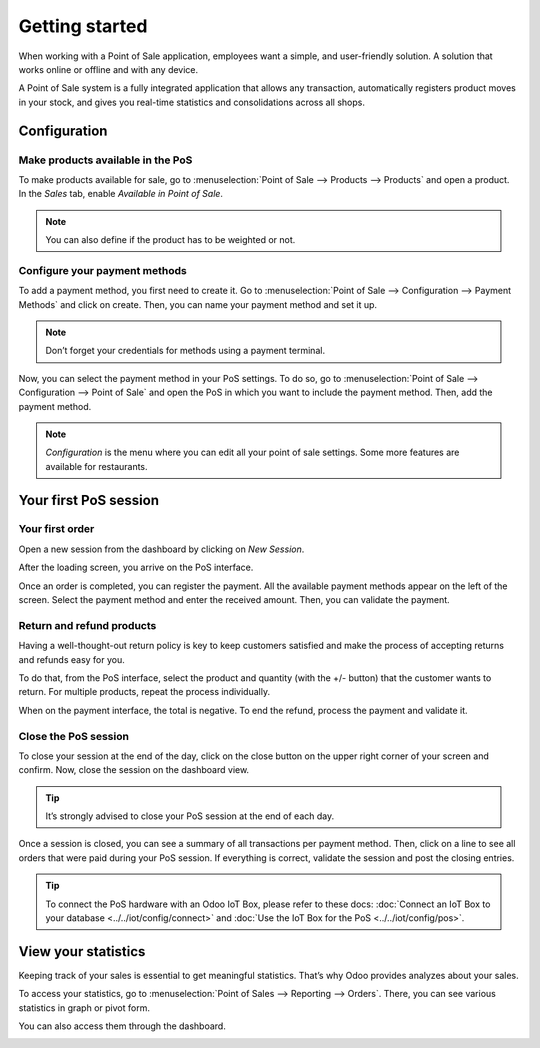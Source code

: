 ===============
Getting started
===============

When working with a Point of Sale application, employees want a
simple, and user-friendly solution. A solution that works online or
offline and with any device.

A Point of Sale system is a fully integrated application that allows any transaction, 
automatically registers product moves in your stock, and gives you
real-time statistics and consolidations across all shops.

Configuration
=============

Make products available in the PoS
----------------------------------

To make products available for sale, go to :menuselection:`Point of
Sale --> Products --> Products` and open a product. In the *Sales*
tab, enable *Available in Point of Sale*.

.. image:: media/getting_started_01.png
    :align: center
    :alt: Product form. Making the product available in PoS.

.. note::
   You can also define if the product has to be weighted or not.

Configure your payment methods
------------------------------

To add a payment method, you first need to create it. Go to
:menuselection:`Point of Sale --> Configuration --> Payment Methods`
and click on create. Then, you can name your payment method and set it
up.

.. image:: media/getting_started_02.png
    :align: center
    :alt: Creating a new payment method for a Point of Sale.

.. note::
   Don’t forget your credentials for methods using a payment terminal.

Now, you can select the payment method in your PoS settings. To do so,
go to :menuselection:`Point of Sale --> Configuration --> Point of
Sale` and open the PoS in which you want to include the payment method. Then, add the
payment method.

.. image:: media/getting_started_03.png
    :align: center
    :alt: Making the payment method available in a point of sale.

.. note::
   *Configuration* is the menu where you can edit all your point of sale settings.
   Some more features are available for restaurants.

Your first PoS session
======================

Your first order
----------------

Open a new session from the dashboard by clicking on *New Session*.

.. image:: media/getting_started_04.png
    :align: center
    :alt: Launching a new session.

After the loading screen, you arrive on the PoS interface.

.. image:: media/getting_started_05.png
    :align: center
    :alt: Point of sale dashboard.

Once an order is completed, you can register the payment. All the
available payment methods appear on the left of the screen. Select the payment
method and enter the received amount. Then, you can validate the
payment.

Return and refund products
--------------------------

Having a well-thought-out return policy is key to keep customers satisfied and make the process 
of accepting returns and refunds easy for you.

To do that, from the PoS interface, select the product and quantity (with the +/- button) that the 
customer wants to return. For multiple products, repeat the process individually.

.. image:: media/getting_started_06.png
    :align: center
    :alt: Refunding a product with the point of sale app.

When on the payment interface, the total is negative. To end the refund,
process the payment and validate it.

.. image:: media/getting_started_07.png
    :align: center
    :alt: Giving back money to customer in Odoo Point of Sale.

Close the PoS session
---------------------

To close your session at the end of the day, click on the close button on the upper right corner 
of your screen and confirm. Now, close the session on the dashboard view.

.. image:: media/getting_started_08.png
    :align: center
    :alt: How to close a point of sale session.

.. tip::
   It’s strongly advised to close your PoS session at the end of each day.

Once a session is closed, you can see a summary of all transactions per payment method. 
Then, click on a line to see all orders that were paid during your PoS session. 
If everything is correct, validate the session and post the closing entries.

.. image:: media/getting_started_09.png
    :align: center
    :alt: Point of sale sales report before closing the session.

.. tip::
   To connect the PoS hardware with an Odoo IoT Box, please refer to these
   docs: :doc:`Connect an IoT Box to your database
   <../../iot/config/connect>` and :doc:`Use the IoT Box for the PoS
   <../../iot/config/pos>`.

View your statistics
====================

Keeping track of your sales is essential to get meaningful statistics. That’s why Odoo
provides analyzes about your sales.

To access your statistics, go to :menuselection:`Point of Sales -->
Reporting --> Orders`. There, you can see various statistics in graph
or pivot form.

.. image:: media/getting_started_10.png
    :align: center
    :alt: Orders analysis with pivot view of the point of sale reporting feature.

You can also access them through the dashboard.

.. image:: media/getting_started_11.png
    :align: center
    :alt: Accessing orders analysis via the point of sale dashboard. Reporting feature on the PoS form.